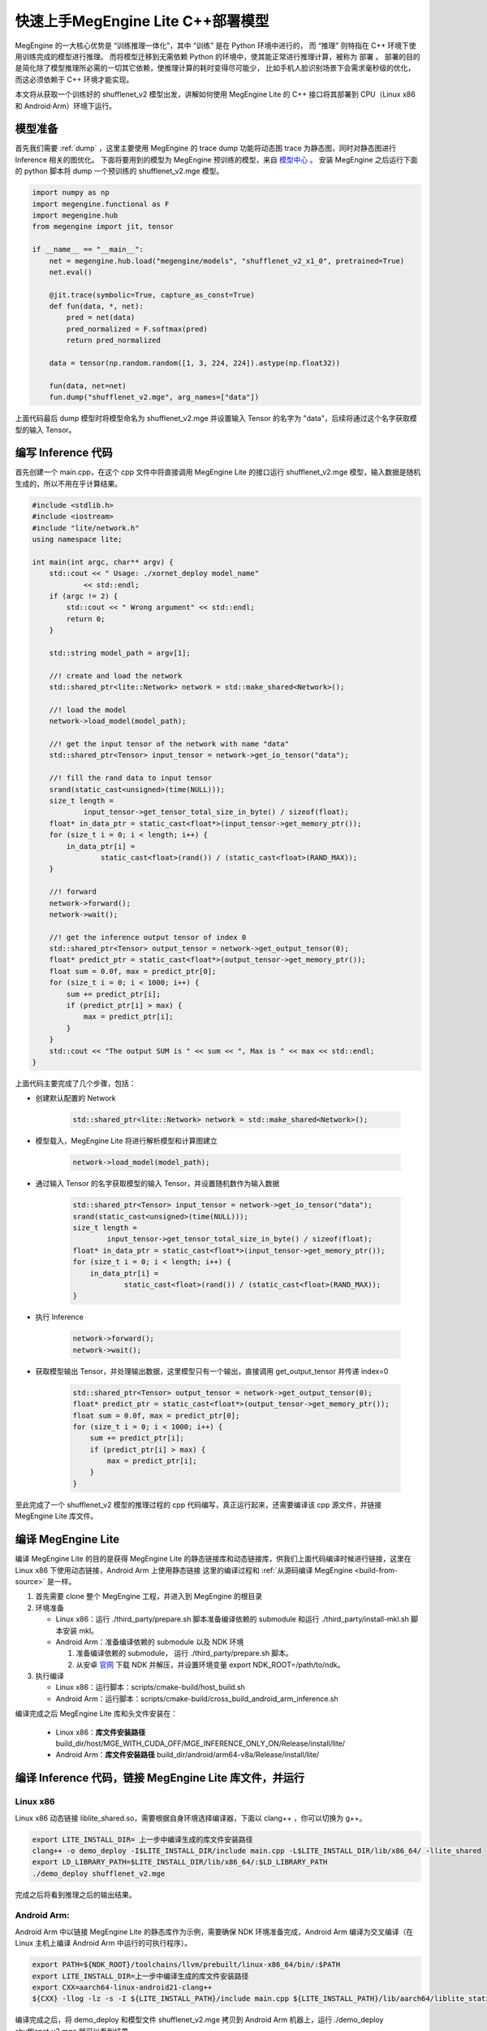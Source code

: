 .. _fast-develop-cpp:

===============================================
快速上手MegEngine Lite C++部署模型
===============================================

MegEngine 的一大核心优势是 “训练推理一体化”，其中 “训练” 是在 Python 环境中进行的， 而 “推理” 则特指在 C++ 环境下使用训练完成的模型进行推理。
而将模型迁移到无需依赖 Python 的环境中，使其能正常进行推理计算，被称为 部署 。 部署的目的是简化除了模型推理所必需的一切其它依赖，使推理计算的耗时变得尽可能少，
比如手机人脸识别场景下会需求毫秒级的优化，而这必须依赖于 C++ 环境才能实现。

本文将从获取一个训练好的 shufflenet_v2 模型出发，讲解如何使用 MegEngine Lite 的 C++ 接口将其部署到 CPU（Linux x86 和 Android·Arm）环境下运行。

模型准备
--------

首先我们需要 :ref:`dump` ，这里主要使用 MegEngine 的 trace dump 功能将动态图 trace 为静态图，同时对静态图进行 Inference 相关的图优化。
下面将要用到的模型为 MegEngine 预训练的模型，来自 `模型中心 <https://megengine.org.cn/model-hub>`_ 。 安装 MegEngine 之后运行下面的 python 脚本将 dump 一个预训练的 shufflenet_v2.mge 模型。

.. code-block:: python

    import numpy as np
    import megengine.functional as F
    import megengine.hub
    from megengine import jit, tensor

    if __name__ == "__main__":
        net = megengine.hub.load("megengine/models", "shufflenet_v2_x1_0", pretrained=True)
        net.eval()

        @jit.trace(symbolic=True, capture_as_const=True)
        def fun(data, *, net):
            pred = net(data)
            pred_normalized = F.softmax(pred)
            return pred_normalized

        data = tensor(np.random.random([1, 3, 224, 224]).astype(np.float32))

        fun(data, net=net)
        fun.dump("shufflenet_v2.mge", arg_names=["data"])

上面代码最后 dump 模型时将模型命名为 shufflenet_v2.mge 并设置输入 Tensor 的名字为 "data"，后续将通过这个名字获取模型的输入 Tensor。

编写 Inference 代码
-------------------

首先创建一个 main.cpp，在这个 cpp 文件中将直接调用 MegEngine Lite 的接口运行 shufflenet_v2.mge 模型，输入数据是随机生成的，所以不用在乎计算结果。

.. code-block:: cpp

    #include <stdlib.h>
    #include <iostream>
    #include "lite/network.h"
    using namespace lite;

    int main(int argc, char** argv) {
        std::cout << " Usage: ./xornet_deploy model_name"
                << std::endl;
        if (argc != 2) {
            std::cout << " Wrong argument" << std::endl;
            return 0;
        }

        std::string model_path = argv[1];

        //! create and load the network
        std::shared_ptr<lite::Network> network = std::make_shared<Network>();

        //! load the model
        network->load_model(model_path);

        //! get the input tensor of the network with name "data"
        std::shared_ptr<Tensor> input_tensor = network->get_io_tensor("data");

        //! fill the rand data to input tensor
        srand(static_cast<unsigned>(time(NULL)));
        size_t length =
                input_tensor->get_tensor_total_size_in_byte() / sizeof(float);
        float* in_data_ptr = static_cast<float*>(input_tensor->get_memory_ptr());
        for (size_t i = 0; i < length; i++) {
            in_data_ptr[i] =
                    static_cast<float>(rand()) / (static_cast<float>(RAND_MAX));
        }

        //! forward
        network->forward();
        network->wait();

        //! get the inference output tensor of index 0
        std::shared_ptr<Tensor> output_tensor = network->get_output_tensor(0);
        float* predict_ptr = static_cast<float*>(output_tensor->get_memory_ptr());
        float sum = 0.0f, max = predict_ptr[0];
        for (size_t i = 0; i < 1000; i++) {
            sum += predict_ptr[i];
            if (predict_ptr[i] > max) {
                max = predict_ptr[i];
            }
        }
        std::cout << "The output SUM is " << sum << ", Max is " << max << std::endl;
    }

上面代码主要完成了几个步骤，包括：

* 创建默认配置的 Network

    .. code-block:: cpp

        std::shared_ptr<lite::Network> network = std::make_shared<Network>();


* 模型载入，MegEngine Lite 将进行解析模型和计算图建立
 
    .. code-block:: cpp

        network->load_model(model_path);


* 通过输入 Tensor 的名字获取模型的输入 Tensor，并设置随机数作为输入数据
 
    .. code-block:: cpp

        std::shared_ptr<Tensor> input_tensor = network->get_io_tensor("data");
        srand(static_cast<unsigned>(time(NULL)));
        size_t length =
                input_tensor->get_tensor_total_size_in_byte() / sizeof(float);
        float* in_data_ptr = static_cast<float*>(input_tensor->get_memory_ptr());
        for (size_t i = 0; i < length; i++) {
            in_data_ptr[i] =
                    static_cast<float>(rand()) / (static_cast<float>(RAND_MAX));
        }


* 执行 Inference
 
    .. code-block:: cpp

        network->forward();
        network->wait();


* 获取模型输出 Tensor，并处理输出数据，这里模型只有一个输出，直接调用 get_output_tensor 并传递 index=0
    
    .. code-block:: cpp

        std::shared_ptr<Tensor> output_tensor = network->get_output_tensor(0);
        float* predict_ptr = static_cast<float*>(output_tensor->get_memory_ptr());
        float sum = 0.0f, max = predict_ptr[0];
        for (size_t i = 0; i < 1000; i++) {
            sum += predict_ptr[i];
            if (predict_ptr[i] > max) {
                max = predict_ptr[i];
            }
        }

至此完成了一个 shufflenet_v2 模型的推理过程的 cpp 代码编写，真正运行起来，还需要编译该 cpp 源文件，并链接 MegEngine Lite 库文件。


编译 MegEngine Lite
-------------------

编译 MegEngine Lite 的目的是获得 MegEngine Lite 的静态链接库和动态链接库，供我们上面代码编译时候进行链接，这里在 Linux x86 下使用动态链接，Android Arm 上使用静态链接
这里的编译过程和 :ref:`从源码编译 MegEngine <build-from-source>` 是一样。

1. 首先需要 clone 整个 MegEngine 工程，并进入到 MegEngine 的根目录
2. 环境准备

   * Linux x86：运行 ./third_party/prepare.sh 脚本准备编译依赖的 submodule 和运行 ./third_party/install-mkl.sh 脚本安装 mkl。
   * Android Arm：准备编译依赖的 submodule 以及 NDK 环境

     1. 准备编译依赖的 submodule， 运行 ./third_party/prepare.sh 脚本。
     2. 从安卓 `官网 <https://developer.android.google.cn/ndk/downloads/>`_ 下载 NDK 并解压，并设置环境变量 export NDK_ROOT=/path/to/ndk。
3. 执行编译

   * Linux x86：运行脚本：scripts/cmake-build/host_build.sh
   * Android Arm：运行脚本：scripts/cmake-build/cross_build_android_arm_inference.sh

编译完成之后 MegEngine Lite 库和头文件安装在：

   * Linux x86：**库文件安装路径** build_dir/host/MGE_WITH_CUDA_OFF/MGE_INFERENCE_ONLY_ON/Release/install/lite/
   * Android Arm：**库文件安装路径** build_dir/android/arm64-v8a/Release/install/lite/

编译 Inference 代码，链接 MegEngine Lite 库文件，并运行
-------------------------------------------------------

Linux x86
^^^^^^^^^

Linux x86 动态链接 liblite_shared.so，需要根据自身环境选择编译器，下面以 clang++ ，你可以切换为 g++。

.. code-block:: bash

    export LITE_INSTALL_DIR= 上一步中编译生成的库文件安装路径
    clang++ -o demo_deploy -I$LITE_INSTALL_DIR/include main.cpp -L$LITE_INSTALL_DIR/lib/x86_64/ -llite_shared
    export LD_LIBRARY_PATH=$LITE_INSTALL_DIR/lib/x86_64/:$LD_LIBRARY_PATH
    ./demo_deploy shufflenet_v2.mge

完成之后将看到推理之后的输出结果。

Android Arm:
^^^^^^^^^^^^

Android Arm 中以链接 MegEngine Lite 的静态库作为示例，需要确保 NDK 环境准备完成，Android Arm 编译为交叉编译（在 Linux 主机上编译 Android Arm 中运行的可执行程序）。

.. code-block:: bash

    export PATH=${NDK_ROOT}/toolchains/llvm/prebuilt/linux-x86_64/bin/:$PATH
    export LITE_INSTALL_DIR=上一步中编译生成的库文件安装路径
    export CXX=aarch64-linux-android21-clang++
    ${CXX} -llog -lz -s -I ${LITE_INSTALL_PATH}/include main.cpp ${LITE_INSTALL_PATH}/lib/aarch64/liblite_static_all_in_one.a -o demo_deploy

编译完成之后，将 demo_deploy 和模型文件 shufflenet_v2.mge 拷贝到 Android Arm 机器上，运行 ./demo_deploy shufflenet_v2.mge 就可以看到结果。
 
这样就快速完成了 X86 和 Arm 上简单的 demo 部署，最后计算结果可以看到，经过 softmax 之后，输出的结果中 sum = 1，符合 softmax 的输出特点。
